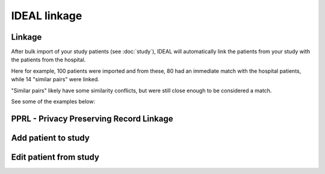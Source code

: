 IDEAL linkage
#####################

Linkage
*********

After bulk import of your study patients (see :doc:`study`), IDEAL will automatically link the patients from your study with the patients from the hospital.

.. image::Linkage.png

Here for example, 100 patients were imported and from these, 80 had an immediate match with the hospital patients, while 14 "similar pairs" were linked.

"Similar pairs" likely have some similarity conflicts, but were still close enough to be considered a match.

See some of the examples below:



PPRL - Privacy Preserving Record Linkage
*********************************************


Add patient to study
***************************


Edit patient from study
***************************
